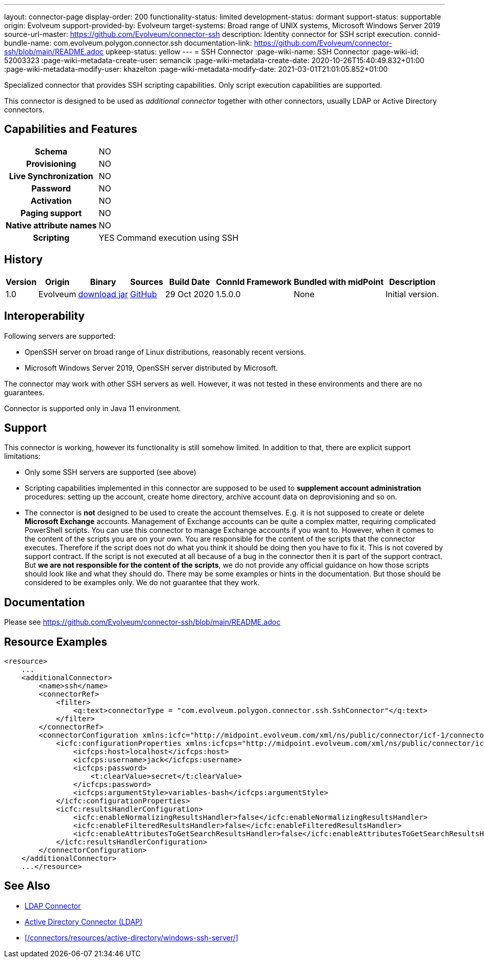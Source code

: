---
layout: connector-page
display-order: 200
functionality-status: limited
development-status: dormant
support-status: supportable
origin: Evolveum
support-provided-by: Evolveum
target-systems: Broad range of UNIX systems, Microsoft Windows Server 2019
source-url-master: https://github.com/Evolveum/connector-ssh
description: Identity connector for SSH script execution.
connid-bundle-name: com.evolveum.polygon.connector.ssh
documentation-link: https://github.com/Evolveum/connector-ssh/blob/main/README.adoc
upkeep-status: yellow
---
= SSH Connector
:page-wiki-name: SSH Connector
:page-wiki-id: 52003323
:page-wiki-metadata-create-user: semancik
:page-wiki-metadata-create-date: 2020-10-26T15:40:49.832+01:00
:page-wiki-metadata-modify-user: khazelton
:page-wiki-metadata-modify-date: 2021-03-01T21:01:05.852+01:00

Specialized connector that provides SSH scripting capabilities.
Only script execution capabilities are supported.

This connector is designed to be used as _additional connector_ together with other connectors, usually LDAP or Active Directory connectors.



== Capabilities and Features

[%autowidth,cols="h,1,1"]
|===
| Schema
| NO
|

| Provisioning
| NO
|

| Live Synchronization
| NO
|

| Password
| NO
|

| Activation
| NO
|

| Paging support
| NO
|

| Native attribute names
| NO
|

| Scripting
| YES
| Command execution using SSH

|===


== History

[%autowidth]
|===
| Version | Origin | Binary | Sources | Build Date | ConnId Framework | Bundled with midPoint | Description

| 1.0
| Evolveum
| https://nexus.evolveum.com/nexus/repository/releases/com/evolveum/polygon/connector-ssh/1.0/connector-ssh-1.0.jar[download jar]
| link:https://github.com/Evolveum/connector-ssh/tree/v1.0[GitHub]
| 29 Oct 2020
| 1.5.0.0
| None
| Initial version.

|===

== Interoperability

Following servers are supported:

* OpenSSH server on broad range of Linux distributions, reasonably recent versions.

* Microsoft Windows Server 2019, OpenSSH server distributed by Microsoft.

The connector may work with other SSH servers as well.
However, it was not tested in these environments and there are no guarantees.

Connector is supported only in Java 11 environment.

== Support

This connector is working, however its functionality is still somehow limited.
In addition to that, there are explicit support limitations:

* Only some SSH servers are supported (see above)

* Scripting capabilities implemented in this connector are supposed to be used to *supplement account administration* procedures: setting up the account, create home directory, archive account data on deprovisioning and so on.

* The connector is *not* designed to be used to create the account themselves.
E.g. it is not supposed to create or delete *Microsoft Exchange* accounts.
Management of Exchange accounts can be quite a complex matter, requiring complicated PowerShell scripts.
You can use this connector to manage Exchange accounts if you want to.
However, when it comes to the content of the scripts you are on your own.
You are responsible for the content of the scripts that the connector executes.
Therefore if the script does not do what you think it should be doing then you have to fix it.
This is not covered by support contract.
If the script is not executed at all because of a bug in the connector then it is part of the support contract.
But *we are not responsible for the content of the scripts*, we do not provide any official guidance on how those scripts should look like and what they should do.
There may be some examples or hints in the documentation.
But those should be considered to be examples only.
We do not guarantee that they work.

== Documentation

Please see link:https://github.com/Evolveum/connector-ssh/blob/main/README.adoc[https://github.com/Evolveum/connector-ssh/blob/main/README.adoc]

== Resource Examples

[source,xml]
----
<resource>
    ...
    <additionalConnector>
        <name>ssh</name>
        <connectorRef>
            <filter>
                <q:text>connectorType = "com.evolveum.polygon.connector.ssh.SshConnector"</q:text>
            </filter>
        </connectorRef>
        <connectorConfiguration xmlns:icfc="http://midpoint.evolveum.com/xml/ns/public/connector/icf-1/connector-schema-3">
            <icfc:configurationProperties xmlns:icfcps="http://midpoint.evolveum.com/xml/ns/public/connector/icf-1/bundle/com.evolveum.polygon.connector-ssh/com.evolveum.polygon.connector.ssh.SshConnector">
                <icfcps:host>localhost</icfcps:host>
                <icfcps:username>jack</icfcps:username>
                <icfcps:password>
                    <t:clearValue>secret</t:clearValue>
                </icfcps:password>
                <icfcps:argumentStyle>variables-bash</icfcps:argumentStyle>
            </icfc:configurationProperties>
            <icfc:resultsHandlerConfiguration>
                <icfc:enableNormalizingResultsHandler>false</icfc:enableNormalizingResultsHandler>
                <icfc:enableFilteredResultsHandler>false</icfc:enableFilteredResultsHandler>
                <icfc:enableAttributesToGetSearchResultsHandler>false</icfc:enableAttributesToGetSearchResultsHandler>
            </icfc:resultsHandlerConfiguration>
        </connectorConfiguration>
    </additionalConnector>
    ...</resource>
----


== See Also

* xref:/connectors/connectors/com.evolveum.polygon.connector.ldap.LdapConnector/[LDAP Connector]

* xref:/connectors/connectors/com.evolveum.polygon.connector.ldap.ad.AdLdapConnector/[Active Directory Connector (LDAP)]

* xref:/connectors/resources/active-directory/windows-ssh-server/[]